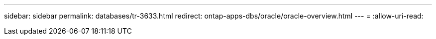 ---
sidebar: sidebar 
permalink: databases/tr-3633.html 
redirect: ontap-apps-dbs/oracle/oracle-overview.html 
---
= 
:allow-uri-read: 


